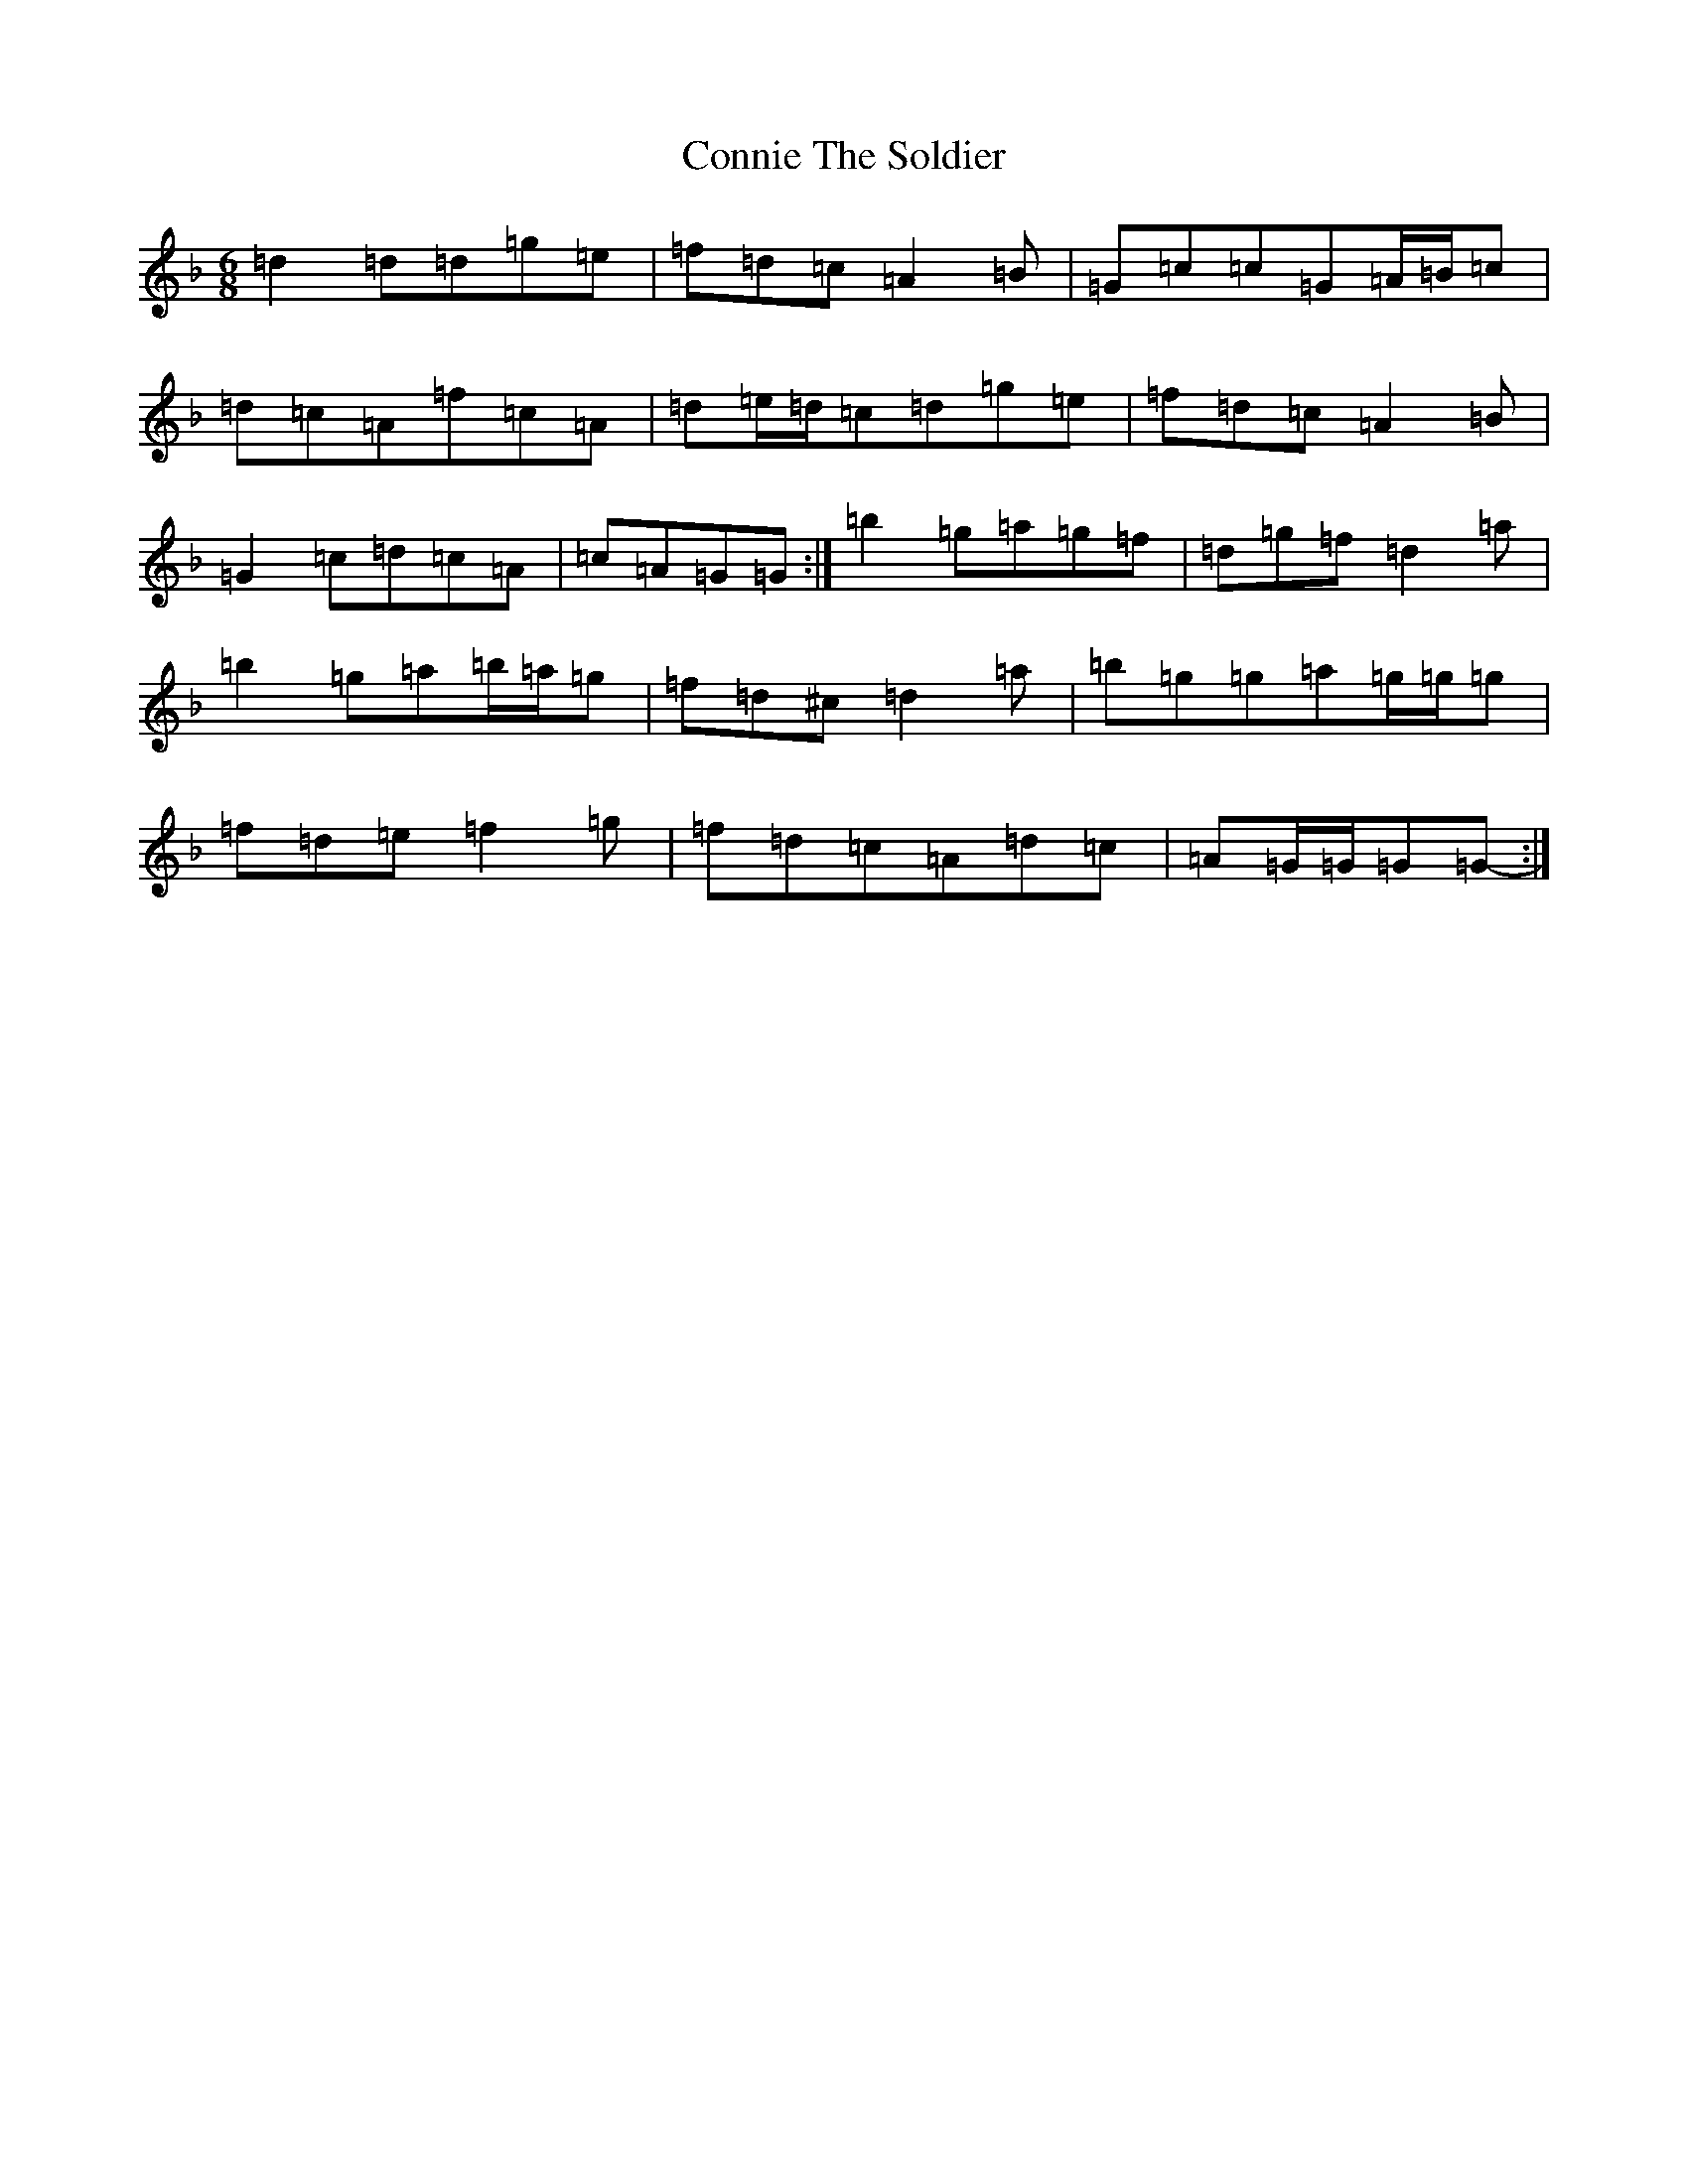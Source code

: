 X: 4139
T: Connie The Soldier
S: https://thesession.org/tunes/373#setting13187
Z: D Mixolydian
R: jig
M:6/8
L:1/8
K: C Mixolydian
=d2=d=d=g=e|=f=d=c=A2=B|=G=c=c=G=A/2=B/2=c|=d=c=A=f=c=A|=d=e/2=d/2=c=d=g=e|=f=d=c=A2=B|=G2=c=d=c=A|=c=A=G=G-:|=b2=g=a=g=f|=d=g=f=d2=a|=b2=g=a=b/2=a/2=g|=f=d^c=d2=a|=b=g=g=a=g/2=g/2=g|=f=d=e=f2=g|=f=d=c=A=d=c|=A=G/2=G/2=G=G-:|